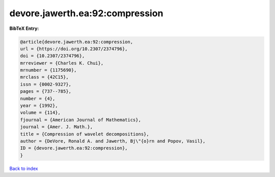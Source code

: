 devore.jawerth.ea:92:compression
================================

.. :cite:t:`devore.jawerth.ea:92:compression`

.. bibliography:: ../../All.bib

**BibTeX Entry:**

.. code-block:: bibtex

   @article{devore.jawerth.ea:92:compression,
   url = {https://doi.org/10.2307/2374796},
   doi = {10.2307/2374796},
   mrreviewer = {Charles K. Chui},
   mrnumber = {1175690},
   mrclass = {42C15},
   issn = {0002-9327},
   pages = {737--785},
   number = {4},
   year = {1992},
   volume = {114},
   fjournal = {American Journal of Mathematics},
   journal = {Amer. J. Math.},
   title = {Compression of wavelet decompositions},
   author = {DeVore, Ronald A. and Jawerth, Bj\"{o}rn and Popov, Vasil},
   ID = {devore.jawerth.ea:92:compression},
   }

`Back to index <../index>`_
